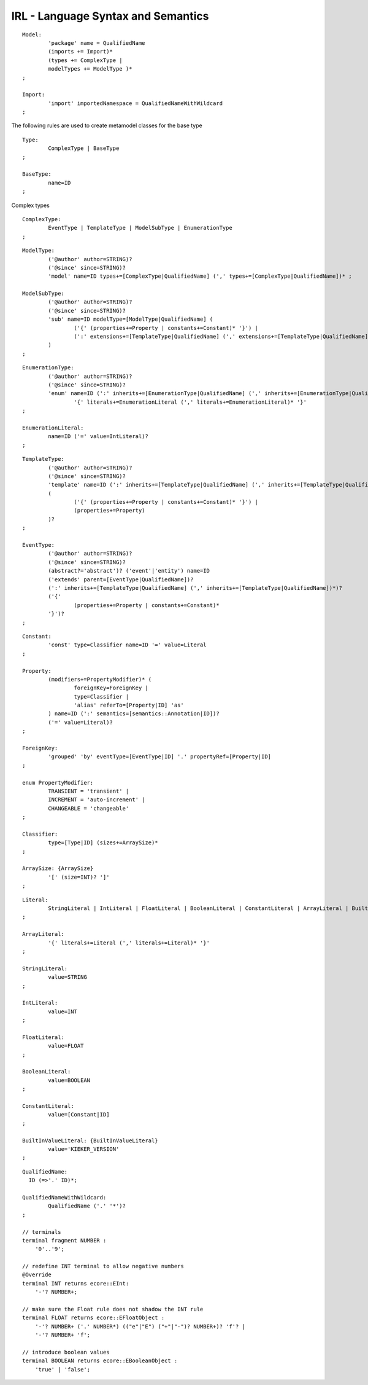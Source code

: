 .. _kieker-tools-irl-syntax-semantics:

IRL - Language Syntax and Semantics
===================================

::

	Model:
		'package' name = QualifiedName
		(imports += Import)*
		(types += ComplexType |
		modelTypes += ModelType )*
	;

	Import:
		'import' importedNamespace = QualifiedNameWithWildcard
	;


The following rules are used to create metamodel classes for the base type ::

	Type:
		ComplexType | BaseType
	;

	BaseType:
		name=ID
	;

Complex types ::

	ComplexType:
		EventType | TemplateType | ModelSubType | EnumerationType
	;


::

	ModelType:
		('@author' author=STRING)?
		('@since' since=STRING)?
		'model' name=ID types+=[ComplexType|QualifiedName] (',' types+=[ComplexType|QualifiedName])* ;
		
	ModelSubType:
		('@author' author=STRING)?
		('@since' since=STRING)?
		'sub' name=ID modelType=[ModelType|QualifiedName] (
			('{' (properties+=Property | constants+=Constant)* '}') | 
			(':' extensions+=[TemplateType|QualifiedName] (',' extensions+=[TemplateType|QualifiedName])*)
		)
	;


::

	EnumerationType:
		('@author' author=STRING)?
		('@since' since=STRING)? 
		'enum' name=ID (':' inherits+=[EnumerationType|QualifiedName] (',' inherits+=[EnumerationType|QualifiedName])*)? 
			'{' literals+=EnumerationLiteral (',' literals+=EnumerationLiteral)* '}'
	;

	EnumerationLiteral:
		name=ID ('=' value=IntLiteral)?
	;


::

	TemplateType:
		('@author' author=STRING)?
		('@since' since=STRING)?
		'template' name=ID (':' inherits+=[TemplateType|QualifiedName] (',' inherits+=[TemplateType|QualifiedName])*)? 
		(
			('{' (properties+=Property | constants+=Constant)* '}') |
			(properties+=Property)
		)?
	;

	EventType:
		('@author' author=STRING)?
		('@since' since=STRING)?
		(abstract?='abstract')? ('event'|'entity') name=ID 
		('extends' parent=[EventType|QualifiedName])?
		(':' inherits+=[TemplateType|QualifiedName] (',' inherits+=[TemplateType|QualifiedName])*)?  
		('{'
			(properties+=Property | constants+=Constant)*
		'}')?
	;


::

	Constant:
		'const' type=Classifier name=ID '=' value=Literal
	;

	Property:
		(modifiers+=PropertyModifier)* (
			foreignKey=ForeignKey | 
			type=Classifier | 
			'alias' referTo=[Property|ID] 'as'
		) name=ID (':' semantics=[semantics::Annotation|ID])?
		('=' value=Literal)?
	;

	ForeignKey:
		'grouped' 'by' eventType=[EventType|ID] '.' propertyRef=[Property|ID]
	;

	enum PropertyModifier:
		TRANSIENT = 'transient' |
		INCREMENT = 'auto-increment' |
		CHANGEABLE = 'changeable'
	;

	Classifier:
		type=[Type|ID] (sizes+=ArraySize)*
	;

	ArraySize: {ArraySize}
		'[' (size=INT)? ']' 
	;


::

	Literal:
		StringLiteral | IntLiteral | FloatLiteral | BooleanLiteral | ConstantLiteral | ArrayLiteral | BuiltInValueLiteral
	;

	ArrayLiteral:
		'{' literals+=Literal (',' literals+=Literal)* '}'
	;

	StringLiteral:
		value=STRING
	;

	IntLiteral:
		value=INT
	;

	FloatLiteral:
		value=FLOAT
	;

	BooleanLiteral: 
		value=BOOLEAN
	;

	ConstantLiteral:
		value=[Constant|ID]
	;

	BuiltInValueLiteral: {BuiltInValueLiteral}
		value='KIEKER_VERSION'
	;

::

	QualifiedName:
	  ID (=>'.' ID)*;

	QualifiedNameWithWildcard:
		QualifiedName ('.' '*')?
	;

	// terminals
	terminal fragment NUMBER :
	    '0'..'9';
	       
	// redefine INT terminal to allow negative numbers
	@Override 
	terminal INT returns ecore::EInt:
	    '-'? NUMBER+;

	// make sure the Float rule does not shadow the INT rule
	terminal FLOAT returns ecore::EFloatObject :
	    '-'? NUMBER+ ('.' NUMBER*) (("e"|"E") ("+"|"-")? NUMBER+)? 'f'? |
	    '-'? NUMBER+ 'f';
	    
	// introduce boolean values
	terminal BOOLEAN returns ecore::EBooleanObject :
	    'true' | 'false';

